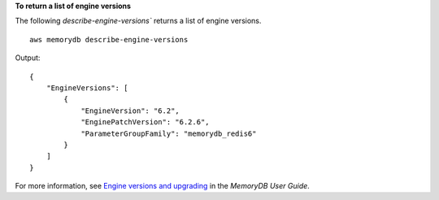 **To return a list of engine versions**

The following `describe-engine-versions`` returns a list of engine versions. ::

    aws memorydb describe-engine-versions

Output::

    {
        "EngineVersions": [
            {
                "EngineVersion": "6.2",
                "EnginePatchVersion": "6.2.6",
                "ParameterGroupFamily": "memorydb_redis6"
            }
        ]
    }

For more information, see `Engine versions and upgrading <https://docs.aws.amazon.com/memorydb/latest/devguide/engine-versions.htmll>`__ in the *MemoryDB User Guide*.
